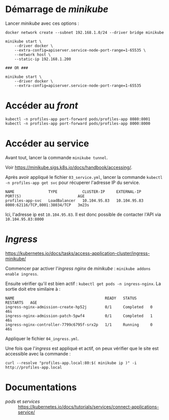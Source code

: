 * Démarrage de /minikube/
Lancer /minikube/ avec ces options :

#+begin_example
docker network create --subnet 192.168.1.0/24 --driver bridge minikube

minikube start \
    --driver docker \
    --extra-config=apiserver.service-node-port-range=1-65535 \
    --network host \
    --static-ip 192.168.1.200

### OR ###

minikube start \
    --driver docker \
    --extra-config=apiserver.service-node-port-range=1-65535
#+end_example

* Accéder au /front/
=kubectl -n profiles-app port-forward pods/profiles-app 8080:8001=
=kubectl -n profiles-app port-forward pods/profiles-app 8000:8000=


* Accéder au service
Avant tout, lancer la commande =minikube tunnel=.

Voir [[https://minikube.sigs.k8s.io/docs/handbook/accessing/][https://minikube.sigs.k8s.io/docs/handbook/accessing/]].

Après avoir appliqué le fichier =03_service.yml=, lancer la commande =kubectl -n profiles-app get svc= pour récuperer l'adresse IP du service.

#+begin_example
NAME               TYPE           CLUSTER-IP     EXTERNAL-IP    PORT(S)                         AGE
profiles-app-svc   LoadBalancer   10.104.95.83   10.104.95.83   8000:62116/TCP,8001:38034/TCP   3m23s
#+end_example

Ici, l'adresse ip est =10.104.95.83=.
Il est donc possible de contacter l'API via =10.104.95.83:8000=

* /Ingress/
[[https://kubernetes.io/docs/tasks/access-application-cluster/ingress-minikube/][https://kubernetes.io/docs/tasks/access-application-cluster/ingress-minikube/]]

Commencer par activer l'/ingress/ /nginx/ de /minikube/ : =minikube addons enable ingress=.

Ensuite vérifier qu'il est bien actif : =kubectl get pods -n ingress-nginx=.
La sortie doit etre similaire à :

#+begin_example
NAME                                        READY   STATUS      RESTARTS   AGE
ingress-nginx-admission-create-hp52j        0/1     Completed   0          46s
ingress-nginx-admission-patch-5pwf4         0/1     Completed   1          46s
ingress-nginx-controller-7799c6795f-srx2p   1/1     Running     0          46s
#+end_example

Appliquer le fichier =04_ingress.yml=.

Une fois que l'/ingress/ est appliqué et actif, on peux vérifier que le site est accessible avec la commande :

#+begin_example
curl --resolve "profiles-app.local:80:$( minikube ip )" -i http://profiles-app.local
#+end_example

* Documentations
- /pods/ et /services/ :: [[https://kubernetes.io/docs/tutorials/services/connect-applications-service/][https://kubernetes.io/docs/tutorials/services/connect-applications-service/]]
